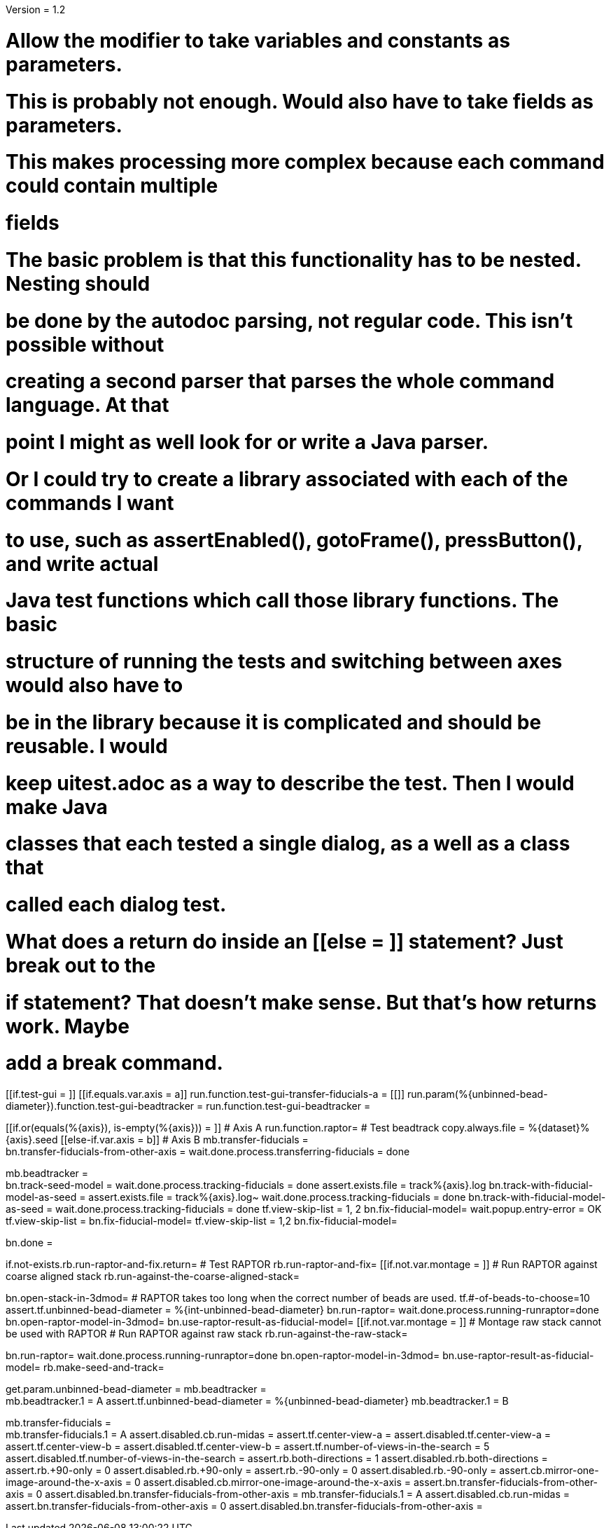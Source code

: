 Version = 1.2

# Allow the modifier to take variables and constants as parameters.

# This is probably not enough.  Would also have to take fields as parameters.
# This makes processing more complex because each command could contain multiple
# fields

# The basic problem is that this functionality has to be nested.  Nesting should
# be done by the autodoc parsing, not regular code.  This isn't possible without
# creating a second parser that parses the whole command language.  At that
# point I might as well look for or write a Java parser.

# Or I could try to create a library associated with each of the commands I want
# to use, such as assertEnabled(), gotoFrame(), pressButton(), and write actual
# Java test functions which call those library functions.  The basic
# structure of running the tests and switching between axes would also have to
# be in the library because it is complicated and should be reusable.  I would
# keep uitest.adoc as a way to describe the test.  Then I would make Java
# classes that each tested a single dialog, as a well as a class that
# called each dialog test.



# What does a return do inside an [[else = ]] statement?  Just break out to the
# if statement?  That doesn't make sense.  But that's how returns work.  Maybe
# add a break command.

[function = main]
[[if.test-gui = ]]
	[[if.equals.var.axis = a]]
		run.function.test-gui-transfer-fiducials-a =
	[[]]
	run.param(%{unbinned-bead-diameter}).function.test-gui-beadtracker =
	run.function.test-gui-beadtracker =
[[]]
[[if.or(equals(%{axis}), is-empty(%{axis})) = ]]
	# Axis A
	run.function.raptor=
	# Test beadtrack
	copy.always.file = %{dataset}%{axis}.seed
[[else-if.var.axis = b]]
	# Axis B
	mb.transfer-fiducials = +
	bn.transfer-fiducials-from-other-axis =
	wait.done.process.transferring-fiducials = done
[[]]
[[]]
mb.beadtracker = +
bn.track-seed-model =
wait.done.process.tracking-fiducials = done
assert.exists.file = track%{axis}.log
bn.track-with-fiducial-model-as-seed = 
assert.exists.file = track%{axis}.log~
wait.done.process.tracking-fiducials = done
bn.track-with-fiducial-model-as-seed =
wait.done.process.tracking-fiducials = done
tf.view-skip-list = 1, 2
bn.fix-fiducial-model=
wait.popup.entry-error = OK
tf.view-skip-list =
bn.fix-fiducial-model=
tf.view-skip-list = 1,2
bn.fix-fiducial-model=

bn.done =


[function = raptor]
if.not-exists.rb.run-raptor-and-fix.return=
# Test RAPTOR
rb.run-raptor-and-fix=
[[if.not.var.montage = ]]
# Run RAPTOR against coarse aligned stack
	rb.run-against-the-coarse-aligned-stack=
[[]]
bn.open-stack-in-3dmod=
# RAPTOR takes too long when the correct number of beads are used.
tf.#-of-beads-to-choose=10
assert.tf.unbinned-bead-diameter = %{int-unbinned-bead-diameter}
bn.run-raptor=
wait.done.process.running-runraptor=done
bn.open-raptor-model-in-3dmod=
bn.use-raptor-result-as-fiducial-model=
[[if.not.var.montage = ]]
	# Montage raw stack cannot be used with RAPTOR
	# Run RAPTOR against raw stack
	rb.run-against-the-raw-stack=
[[]]
bn.run-raptor=
wait.done.process.running-runraptor=done
bn.open-raptor-model-in-3dmod=
bn.use-raptor-result-as-fiducial-model=
rb.make-seed-and-track=


[function = test-gui-beadtracker]
get.param.unbinned-bead-diameter =
mb.beadtracker = +
mb.beadtracker.1 = A
assert.tf.unbinned-bead-diameter = %{unbinned-bead-diameter}
mb.beadtracker.1 = B


[function = test-gui-transfer-fiducials-a]
mb.transfer-fiducials = +
mb.transfer-fiducials.1 = A
assert.disabled.cb.run-midas =
assert.tf.center-view-a = 
assert.disabled.tf.center-view-a =
assert.tf.center-view-b = 
assert.disabled.tf.center-view-b = 
assert.tf.number-of-views-in-the-search = 5
assert.disabled.tf.number-of-views-in-the-search =
assert.rb.both-directions = 1
assert.disabled.rb.both-directions =
assert.rb.+90-only = 0
assert.disabled.rb.+90-only =
assert.rb.-90-only = 0
assert.disabled.rb.-90-only = 
assert.cb.mirror-one-image-around-the-x-axis = 0
assert.disabled.cb.mirror-one-image-around-the-x-axis = 
assert.bn.transfer-fiducials-from-other-axis = 0
assert.disabled.bn.transfer-fiducials-from-other-axis = 
mb.transfer-fiducials.1 = A
assert.disabled.cb.run-midas = 
assert.bn.transfer-fiducials-from-other-axis = 0
assert.disabled.bn.transfer-fiducials-from-other-axis = 
